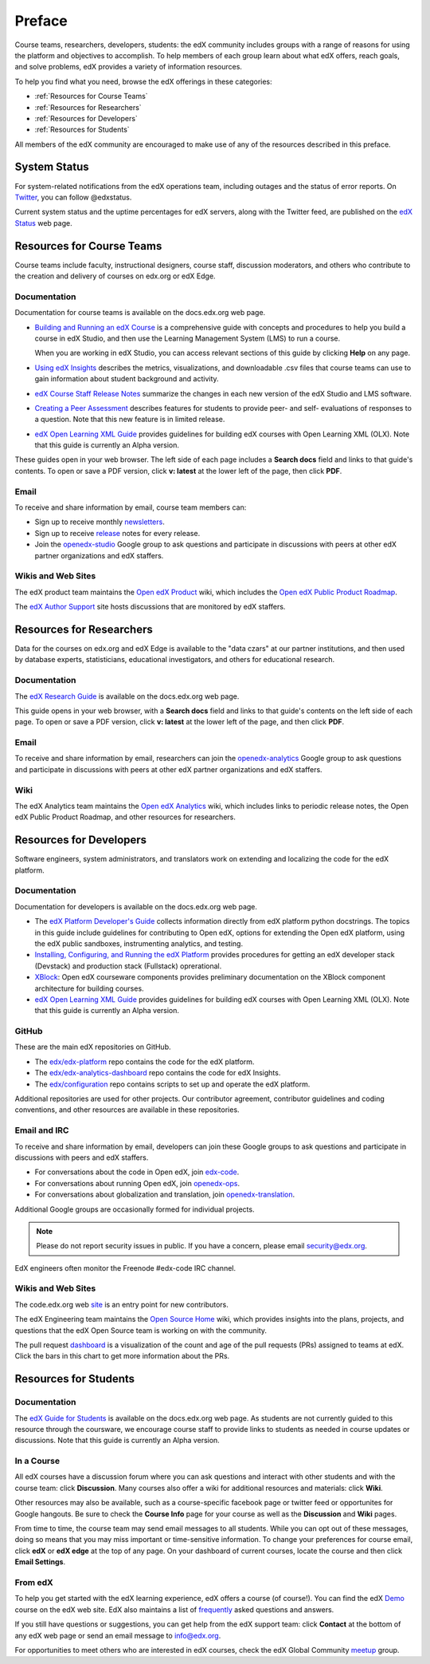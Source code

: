 .. _Preface:

.. Doc team! Be sure that when you make any changes to this file that you also make them to the mirrored file in the edx-analytics-dashboard/docs repository. - Alison 19 Aug 14

############
Preface
############

Course teams, researchers, developers, students: the edX community includes
groups with a range of reasons for using the platform and objectives to
accomplish. To help members of each group learn about what edX offers, reach
goals, and solve problems, edX provides a variety of information resources.

To help you find what you need, browse the edX offerings in these categories:

* :ref:`Resources for Course Teams`
* :ref:`Resources for Researchers`
* :ref:`Resources for Developers`
* :ref:`Resources for Students`

All members of the edX community are encouraged to make use of any of the
resources described in this preface.

***********************
System Status
***********************

For system-related notifications from the edX operations team, including
outages and the status of error reports. On Twitter_, you can follow
@edxstatus.

Current system status and the uptime percentages for edX servers, along with
the Twitter feed, are published on the `edX Status`_ web page.

.. _Resources for Course Teams:

**************************
Resources for Course Teams
**************************

Course teams include faculty, instructional designers, course staff, discussion
moderators, and others who contribute to the creation and delivery of courses
on edx.org or edX Edge.

Documentation
-------------

Documentation for course teams is available on the docs.edx.org web page.

* `Building and Running an edX Course`_ is a comprehensive guide with concepts
  and procedures to help you build a course in edX Studio, and then use the
  Learning Management System (LMS) to run a course.

  When you are working in edX Studio, you can access relevant sections of this
  guide by clicking **Help** on any page.

* `Using edX Insights`_ describes the metrics, visualizations, and downloadable
  .csv files that course teams can use to gain information about student
  background and activity.

* `edX Course Staff Release Notes`_ summarize the changes in each new version
  of the edX Studio and LMS software.

* `Creating a Peer Assessment`_ describes features for students to provide
  peer- and self- evaluations of responses to a question. Note that this new
  feature is in limited release.

* `edX Open Learning XML Guide`_ provides guidelines for building edX courses with Open Learning XML (OLX). Note that this guide is currently an Alpha version.

These guides open in your web browser. The left side of each page includes a
**Search docs** field and links to that guide's contents. To open or save a PDF
version, click **v: latest** at the lower left of the page, then click **PDF**.

Email
-----

To receive and share information by email, course team members can:

* Sign up to receive monthly newsletters_.

* Sign up to receive release_ notes for every release.

* Join the `openedx-studio`_ Google group to ask questions and participate in
  discussions with peers at other edX partner organizations and edX staffers.

Wikis and Web Sites
-------------------

The edX product team maintains the `Open edX Product`_ wiki, which includes the
`Open edX Public Product Roadmap`_.

The `edX Author Support`_ site hosts discussions that are monitored by edX
staffers.

.. _Resources for Researchers:

**************************
Resources for Researchers
**************************

Data for the courses on edx.org and edX Edge is available to the "data czars"
at our partner institutions, and then used by database experts, statisticians,
educational investigators, and others for educational research.

Documentation
-------------

The `edX Research Guide`_ is available on the docs.edx.org web page.

This guide opens in your web browser, with a **Search docs** field and links to
that guide's contents on the left side of each page. To open or save a PDF
version, click **v: latest** at the lower left of the page, and then click
**PDF**.

Email
-------

To receive and share information by email, researchers can join the 
`openedx-analytics`_ Google group to ask questions and participate in 
discussions with peers at other edX partner organizations and edX staffers.

Wiki
-------------------

The edX Analytics team maintains the `Open edX Analytics`_ wiki, which includes
links to periodic release notes, the Open edX Public Product Roadmap, and other
resources for researchers.

.. _Resources for Developers:

**************************
Resources for Developers
**************************

Software engineers, system administrators, and translators work on extending
and localizing the code for the edX platform.

Documentation
-------------

Documentation for developers is available on the docs.edx.org web page.

* The `edX Platform Developer's Guide`_ collects information directly from edX
  platform python docstrings. The topics in this guide include guidelines for
  contributing to Open edX, options for extending the Open edX platform, using
  the edX public sandboxes, instrumenting analytics, and testing.

* `Installing, Configuring, and Running the edX Platform`_ provides procedures
  for getting an edX developer stack (Devstack) and production stack
  (Fullstack) oprerational.

* XBlock_: Open edX courseware components provides preliminary documentation
  on the XBlock component architecture for building courses.

* `edX Open Learning XML Guide`_ provides guidelines for building edX courses
  with Open Learning XML (OLX). Note that this guide is currently an Alpha
  version.

GitHub
-------

These are the main edX repositories on GitHub.

* The `edx/edx-platform`_ repo contains the code for the edX platform.

* The `edx/edx-analytics-dashboard`_ repo contains the code for edX Insights.

* The `edx/configuration`_ repo contains scripts to set up and operate the edX
  platform.

Additional repositories are used for other projects. Our contributor agreement,
contributor guidelines and coding conventions, and other resources are
available in these repositories.

Email and IRC
--------------

To receive and share information by email, developers can join these Google
groups to ask questions and participate in discussions with peers and edX
staffers.

* For conversations about the code in Open edX, join `edx-code`_.  
* For conversations about running Open edX, join `openedx-ops`_. 
* For conversations about globalization and translation, join `openedx-translation`_.

Additional Google groups are occasionally formed for individual projects.

.. note:: Please do not report security issues in public. If you have a concern, please email security@edx.org.

EdX engineers often monitor the Freenode #edx-code IRC channel.

Wikis and Web Sites
-------------------

The code.edx.org web site_ is an entry point for new contributors.

The edX Engineering team maintains the `Open Source Home`_ wiki, which provides
insights into the plans, projects, and questions that the edX Open Source team
is working on with the community.

The pull request dashboard_  is a visualization of the count and age of the
pull requests (PRs) assigned to teams at edX. Click the bars in this chart to
get more information about the PRs.

.. _Resources for Students:

**************************
Resources for Students
**************************

Documentation
-------------

The `edX Guide for Students`_ is available on the docs.edx.org web page. As
students are not currently guided to this resource through the coursware, we
encourage course staff to provide links to students as needed in course updates
or discussions. Note that this guide is currently an Alpha version.


In a Course
------------

All edX courses have a discussion forum where you can ask questions and
interact with other students and with the course team: click **Discussion**.
Many courses also offer a wiki for additional resources and materials: click
**Wiki**.

Other resources may also be available, such as a course-specific facebook page
or twitter feed or opportunites for Google hangouts. Be sure to check the
**Course Info** page for your course as well as the **Discussion** and **Wiki**
pages.

From time to time, the course team may send email messages to all students.
While you can opt out of these messages, doing so means that you may miss
important or time-sensitive information. To change your preferences for course
email, click **edX** or **edX edge** at the top of any page. On your dashboard
of current courses, locate the course and then click **Email Settings**.

From edX
---------

To help you get started with the edX learning experience, edX offers a course
(of course!). You can find the edX Demo_ course on the edX web site. EdX also
maintains a list of frequently_ asked questions and answers.

If you still have questions or suggestions, you can get help from the edX
support team: click **Contact** at the bottom of any edX web page or send an
email message to info@edx.org.

For opportunities to meet others who are interested in edX courses, check the
edX Global Community meetup_ group.

.. _edX Guide for Students: http://edx-guide-for-students.readthedocs.org/en/latest/

.. _edX Open Learning XML Guide: http://edx-open-learning-xml.readthedocs.org/en/latest/index.html

.. _Building and Running an edX Course: http://edx.readthedocs.org/projects/edx-partner-course-staff/en/latest/
.. _Using edX Insights: http://edx-insights.readthedocs.org/en/latest/
.. _edX Course Staff Release Notes: http://edx.readthedocs.org/projects/edx-release-notes/en/latest/
.. _Creating a Peer Assessment: http://edx.readthedocs.org/projects/edx-open-response-assessments/en/latest/
.. _edX Research Guide: http://edx.readthedocs.org/projects/devdata/en/latest/
.. _newsletters: http://edx.us5.list-manage.com/subscribe?u=1822a33c054dc20e223ca40e2&id=aba723f1aa 
.. _release: http://edx.us5.list-manage2.com/subscribe?u=1822a33c054dc20e223ca40e2&id=83e46bd293
.. _openedx-studio: http://groups.google.com/forum/#!forum/openedx-studio
.. _Twitter:  http://twitter.com/edXstatus
.. _edX Status: http://status.edx.org/
.. _Open edX Product: https://edx-wiki.atlassian.net/wiki/display/OPENPROD/Open+edX+Product+Home
.. _Open edX Public Product Roadmap: https://edx-wiki.atlassian.net/wiki/display/OPENPROD/Open+edX+Public+Product+Roadmap
.. _edX Author Support: http://help.edge.edx.org/home
.. _openedx-analytics: http://groups.google.com/forum/#!forum/openedx-analytics
.. _Open edX Analytics: http://edx-wiki.atlassian.net/wiki/display/OA/Open+edX+Analytics+Home
.. _blog: http://engineering.edx.org/
.. _Open Source Home: http://edx-wiki.atlassian.net/wiki/display/OS/Open+Source+Home
.. _XBlock: http://edx.readthedocs.org/projects/xblock/en/latest/
.. _Installing, Configuring, and Running the edX Platform: http://edx.readthedocs.org/projects/edx-installing-configuring-and-running/en/latest/
.. _edX Platform Developer's Guide: http://edx.readthedocs.org/projects/edx-developer-guide/en/latest/
.. _edx/configuration: http://github.com/edx/configuration/wiki
.. _site: http://code.edx.org/
.. _edx/edx-platform: https://github.com/edx/edx-platform
.. _edx/edx-analytics-dashboard: https://github.com/edx/edx-analytics-dashboard
.. _dashboard: http://dash.openedx.org/age.html
.. _Demo: http://www.edx.org/course/edx/edx-edxdemo101-edx-demo-1038
.. _frequently: http://www.edx.org/student-faq
.. _meetup: http://www.meetup.com/edX-Global-Community/
.. _openedx-ops: http://groups.google.com/forum/#!forum/openedx-ops
.. _openedx-translation: http://groups.google.com/forum/#!forum/openedx-translation
.. _edx-code: http://groups.google.com/forum/#!forum/edx-code

